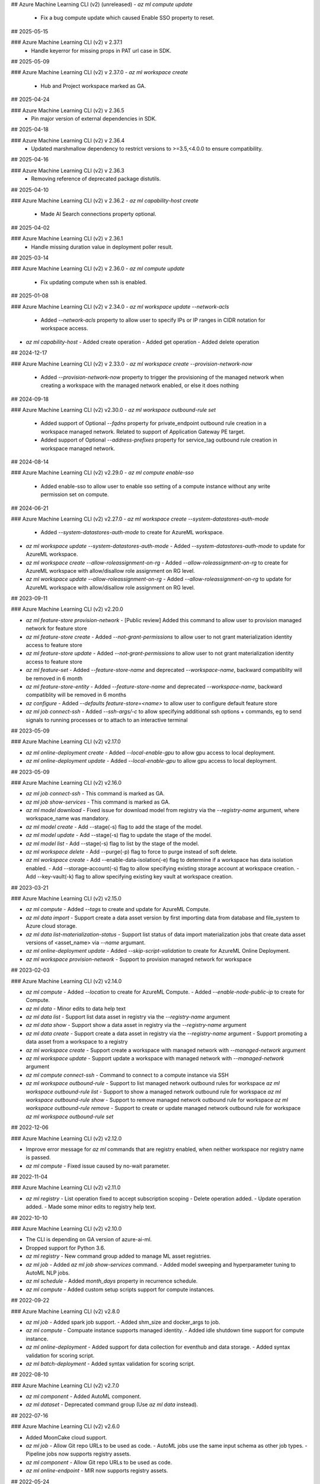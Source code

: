 ## Azure Machine Learning CLI (v2) (unreleased)
- `az ml compute update`
  - Fix a bug compute update which caused Enable SSO property to reset.

## 2025-05-15

### Azure Machine Learning CLI (v2) v 2.37.1
  - Handle keyerror for missing props in PAT url case in SDK.

## 2025-05-09

### Azure Machine Learning CLI (v2) v 2.37.0
- `az ml workspace create`
  - Hub and Project workspace marked as GA.

## 2025-04-24

### Azure Machine Learning CLI (v2) v 2.36.5
  - Pin major version of external dependencies in SDK.

## 2025-04-18

### Azure Machine Learning CLI (v2) v 2.36.4
  - Updated marshmallow dependency to restrict versions to >=3.5,<4.0.0 to ensure compatibility.

## 2025-04-16

### Azure Machine Learning CLI (v2) v 2.36.3
  - Removing reference of deprecated package distutils.

## 2025-04-10

### Azure Machine Learning CLI (v2) v 2.36.2
- `az ml capability-host create`
  - Made AI Search connections property optional.

## 2025-04-02

### Azure Machine Learning CLI (v2) v 2.36.1
  - Handle missing duration value in deployment poller result.

## 2025-03-14

### Azure Machine Learning CLI (v2) v 2.36.0
- `az ml compute update`
  - Fix updating compute when ssh is enabled.

## 2025-01-08

### Azure Machine Learning CLI (v2) v 2.34.0
- `az ml workspace update --network-acls`
  - Added `--network-acls` property to allow user to specify IPs or IP ranges in CIDR notation for workspace access.
- `az ml capability-host`
  - Added create operation
  - Added get operation
  - Added delete operation

## 2024-12-17

### Azure Machine Learning CLI (v2) v 2.33.0
- `az ml workspace create --provision-network-now`
  - Added `--provision-network-now` property to trigger the provisioning of the managed network when creating a workspace with the managed network enabled, or else it does nothing

## 2024-09-18

### Azure Machine Learning CLI (v2) v2.30.0
- `az ml workspace outbound-rule set`
  - Added support of Optional `--fqdns` property for private_endpoint outbound rule creation in a workspace managed network. Related to support of Application Gateway PE target.
  - Added support of Optional `--address-prefixes` property for service_tag outbound rule creation in workspace managed network.

## 2024-08-14

### Azure Machine Learning CLI (v2) v2.29.0
- `az ml compute enable-sso`
  - Added enable-sso to allow user to enable sso setting of a compute instance without any write permission set on compute.

## 2024-06-21

### Azure Machine Learning CLI (v2) v2.27.0
- `az ml workspace create --system-datastores-auth-mode`
  - Added `--system-datastores-auth-mode` to create for AzureML workspace.
- `az ml workspace update --system-datastores-auth-mode`
  - Added `--system-datastores-auth-mode` to update for AzureML workspace.
- `az ml workspace create --allow-roleassignment-on-rg`
  - Added `--allow-roleassignment-on-rg` to create for AzureML workspace with allow/disallow role assignment on RG level.
- `az ml workspace update --allow-roleassignment-on-rg`
  - Added `--allow-roleassignment-on-rg` to update for AzureML workspace with allow/disallow role assignment on RG level.

## 2023-09-11

### Azure Machine Learning CLI (v2) v2.20.0

- `az ml feature-store provision-network`
  - [Public review] Added this command to allow user to provision managed network for feature store

- `az ml feature-store create`
  - Added `--not-grant-permissions` to allow user to not grant materialization identity access to feature store

- `az ml feature-store update`
  - Added `--not-grant-permissions` to allow user to not grant materialization identity access to feature store

- `az ml feature-set`
  - Added `--feature-store-name` and deprecated `--workspace-name`, backward compatiblity will be removed in 6 month

- `az ml feature-store-entity`
  - Added `--feature-store-name` and deprecated `--workspace-name`, backward compatiblity will be removed in 6 months

- `az configure`
  - Added `--defaults feature-store=<name>` to allow user to configure default feature store

- `az ml job connect-ssh`
  - Added `--ssh-args/-c` to allow specifying additional ssh options + commands, eg to send signals to running processes or to attach to an interactive terminal

## 2023-05-09

### Azure Machine Learning CLI (v2) v2.17.0

- `az ml online-deployment create`
  - Added `--local-enable-gpu` to allow gpu access to local deployment.

- `az ml online-deployment update`
  - Added `--local-enable-gpu` to allow gpu access to local deployment.


## 2023-05-09

### Azure Machine Learning CLI (v2) v2.16.0

- `az ml job connect-ssh`
  - This command is marked as GA.

- `az ml job show-services`
  - This command is marked as GA.

- `az ml model download`
  - Fixed issue for download model from registry via the `--registry-name` argument, where workspace_name was mandatory.

- `az ml model create`
  - Add --stage(-s) flag to add the stage of the model.

- `az ml model update`
  - Add --stage(-s) flag to update the stage of the model.

- `az ml model list`
  - Add --stage(-s) flag to list by the stage of the model.

- `az ml workspace delete`
  - Add --purge(-p) flag to force to purge instead of soft delete.

- `az ml workspace create`
  - Add --enable-data-isolation(-e) flag to determine if a workspace has data isolation enabled.
  - Add --storage-account(-s) flag to allow specifying existing storage account at workspace creation.
  - Add --key-vault(-k) flag to allow specifying existing key vault at workspace creation.


## 2023-03-21

### Azure Machine Learning CLI (v2) v2.15.0

- `az ml compute`
  - Added `--tags` to create and update for AzureML Compute.

- `az ml data import`
  - Support create a data asset version by first importing data from database and file_system to Azure cloud storage.

- `az ml data list-materialization-status`
  - Support list status of data import materialization jobs that create data asset versions of <asset_name> via `--name` argumant.

- `az ml online-deployment update`
  - Added `--skip-script-validation` to create for AzureML Online Deployment.

- `az ml workspace provision-network`
  - Support to provision managed network for workspace


## 2023-02-03

### Azure Machine Learning CLI (v2) v2.14.0

- `az ml compute`
  - Added `--location` to create for AzureML Compute.
  - Added `--enable-node-public-ip` to create for Compute.

- `az ml data`
  - Minor edits to data help text

- `az ml data list`
  - Support list data asset in registry via the `--registry-name` argument

- `az ml data show`
  - Support show a data asset in registry via the `--registry-name` argument

- `az ml data create`
  - Support create a data asset in registry via the `--registry-name` argument
  - Support promoting a data asset from a workspace to a registry

- `az ml workspace create`
  - Support create a workspace with managed network with `--managed-network` argument

- `az ml workspace update`
  - Support update a workspace with managed network with `--managed-network` argument

- `az ml compute connect-ssh`
  - Command to connect to a compute instance via SSH

- `az ml workspace outbound-rule`
  - Support to list managed network outbound rules for workspace `az ml workspace outbound-rule list`
  - Support to show a managed network outbound rule for workspace `az ml workspace outbound-rule show`
  - Support to remove managed network outbound rule for workspace `az ml workspace outbound-rule remove`
  - Support to create or update managed network outbound rule for workspace `az ml workspace outbound-rule set`



## 2022-12-06

### Azure Machine Learning CLI (v2) v2.12.0

- Improve error message for `az ml` commands that are registry enabled, when neither workspace nor registry name is passed.
- `az ml compute`
  - Fixed issue caused by no-wait parameter.

## 2022-11-04

### Azure Machine Learning CLI (v2) v2.11.0

- `az ml registry`
  - List operation fixed to accept subscription scoping
  - Delete operation added.
  - Update operation added.
  - Made some minor edits to registry help text.

## 2022-10-10

### Azure Machine Learning CLI (v2) v2.10.0

- The CLI is depending on GA version of azure-ai-ml.
- Dropped support for Python 3.6.
- `az ml registry`
  - New command group added to manage ML asset registries.
- `az ml job`
  - Added `az ml job show-services` command.
  - Added model sweeping and hyperparameter tuning to AutoML NLP jobs.
- `az ml schedule`
  - Added `month_days` property in recurrence schedule.
- `az ml compute`
  - Added custom setup scripts support for compute instances.

## 2022-09-22

### Azure Machine Learning CLI (v2) v2.8.0

- `az ml job`
  - Added spark job support.
  - Added shm_size and docker_args to job.
- `az ml compute`
  - Compuate instance supports managed identity.
  - Added idle shutdown time support for compute instance.
- `az ml online-deployment`
  - Added support for data collection for eventhub and data storage.
  - Added syntax validation for scoring script.
- `az ml batch-deployment`
  - Added syntax validation for scoring script.

## 2022-08-10

### Azure Machine Learning CLI (v2) v2.7.0

- `az ml component`
  - Added AutoML component.
- `az ml dataset`
  - Deprecated command group (Use `az ml data` instead).

## 2022-07-16

### Azure Machine Learning CLI (v2) v2.6.0

- Added MoonCake cloud support.
- `az ml job`
  - Allow Git repo URLs to be used as code.
  - AutoML jobs use the same input schema as other job types.
  - Pipeline jobs now supports registry assets.
- `az ml component`
  - Allow Git repo URLs to be used as code.
- `az ml online-endpoint`
  - MIR now supports registry assets.

## 2022-05-24

### Azure Machine Learning CLI (v2) v2.4.0

- The Azure Machine Learning CLI (v2) is now GA.
- `az ml job`
  - The command group is marked as GA.
  - Added AutoML job type in public preview.
  - Added `schedules` property to pipeline job in public preview.
  - Added an option to list only archived jobs.
  - Improved reliability of `az ml job download` command.
- `az ml data`
  - The command group is marked as GA.
  - Added MLTable data type in public preview.
  - Added an option to list only archived data assets.
- `az ml environment`
  - Added an option to list only archived environments.
- `az ml model`
  - The command group is marked as GA.
  - Allow models to be created from job outputs.
  - Added an option to list only archived models.
- `az ml online-deployment`
  - The command group is marked as GA.
  - Removed timeout waiting for deployment creation.
  - Improved online deployment list view.
- `az ml online-endpoint`
  - The command group is marked as GA.
  - Added `mirror_traffic` property to online endpoints in public preview.
  - Improved online endpoint list view.
- `az ml batch-deployment`
  - The command group is marked as GA.
  - Added support for `uri_file` and `uri_folder` as invocation input.
  - Fixed a bug in batch deployment update.
  - Fixed a bug in batch deployment list-jobs output.
- `az ml batch-endpoint`
  - The command group is marked as GA.
  - Added support for `uri_file` and `uri_folder` as invocation input.
  - Fixed a bug in batch endpoint update.
  - Fixed a bug in batch endpoint list-jobs output.
- `az ml component`
  - The command group is marked as GA.
  - Added an option to list only archived components.
- `az ml code`
  - This command group is removed.

## 2022-03-14

### Azure Machine Learning CLI (v2) v2.2.1

- `az ml job`
  - For all job types, flattened the `code` section of the YAML schema. Instead of `code.local_path` to specify the path to the source code directory, it is now just `code`
  - For all job types, changed the schema for defining data inputs to the job in the job YAML. Instead of specifying the data path using either the `file` or `folder` fields, use the `path` field to specify either a local path, a URI to a cloud path containing the data, or a reference to an existing registered Azure ML data asset via `path: azureml:<data_name>:<data_version>`. Also specify the `type` field to clarify whether the data source is a single file (`uri_file`) or a folder (`uri_folder`). If `type` field is omitted, it defaults to `type: uri_folder`. For more information, see the section of any of the [job YAML references](reference-yaml-job-command.md) that discuss the schema for specifying input data.
  - In the [sweep job YAML schema](reference-yaml-job-sweep.md), changed the `sampling_algorithm` field from a string to an object in order to support additional configurations for the random sampling algorithm type
  - Removed the component job YAML schema. With this release, if you want to run a command job inside a pipeline that uses a component, just specify the component to the `component` field of the command job YAML definition.
  - For all job types, added support for referencing the latest version of a nested asset in the job YAML configuration. When referencing a registered environment or data asset to use as input in a job, you can alias by latest version rather than having to explicitly specify the version. For example: `environment: azureml:AzureML-Minimal@latest`
  - For pipeline jobs, introduced the `${{ parent }}` context for binding inputs and outputs between steps in a pipeline. For more information, see [Expression syntax for binding inputs and outputs between steps in a pipeline job](reference-yaml-core-syntax.md#binding-inputs-and-outputs-between-steps-in-a-pipeline-job).
  - Added support for downloading named outputs of job via the `--output-name` argument for the `az ml job download` command
- `az ml data`
  - Deprecated the `az ml dataset` subgroup, now using `az ml data` instead
  - There are two types of data that can now be created, either from a single file source (`type: uri_file`) or a folder (`type: uri_folder`). When creating the data asset, you can either specify the data source from a local file / folder or from a URI to a cloud path location. See the [data YAML schema](reference-yaml-data.md) for the full schema
- `az ml environment`
  - In the [environment YAML schema](reference-yaml-environment.md), renamed the `build.local_path` field to `build.path`
  - Removed the `build.context_uri` field, the URI of the uploaded build context location will be accessible via `build.path` when the environment is returned
- `az ml model`
  - In the [model YAML schema](reference-yaml-model.md), `model_uri` and `local_path` fields removed and consolidated to one `path` field that can take either a local path or a cloud path URI. `model_format` field renamed to `type`; the default type is `custom_model`, but you can specify one of the other types (`mlflow_model`, `triton_model`) to use the model in no-code deployment scenarios
  - For `az ml model create`, `--model-uri` and `--local-path` arguments removed and consolidated to one `--path` argument that can take either a local path or a cloud path URI
  - Added the `az ml model download` command to download a model's artifact files
- `az ml online-deployment`
  - In the [online deployment YAML schema](reference-yaml-deployment-managed-online.md), flattened the `code` section of the `code_configuration` field. Instead of `code_configuration.code.local_path` to specify the path to the source code directory containing the scoring files, it is now just `code_configuration.code`
  - Added an `environment_variables` field to the online deployment YAML schema to support configuring environment variables for an online deployment
- `az ml batch-deployment`
  - In the [batch deployment YAML schema](reference-yaml-deployment-batch.md), flattened the `code` section of the `code_configuration` field. Instead of `code_configuration.code.local_path` to specify the path to the source code directory containing the scoring files, it is now just `code_configuration.code`
- `az ml component`
  - Flattened the `code` section of the [command component YAML schema](reference-yaml-component-command.md). Instead of `code.local_path` to specify the path to the source code directory, it is now just `code`
  -  Added support for referencing the latest version of a registered environment to use in the component YAML configuration. When referencing a registered environment, you can alias by latest version rather than having to explicitly specify the version. For example: `environment: azureml:AzureML-Minimal@latest`
  -  Renamed the component input and output type value from `path` to `uri_folder` for the `type` field when defining a component input or output
- Removed the `delete` commands for assets (model, component, data, environment). The existing delete functionality is only a soft delete, so the `delete` commands will be reintroduced in a later release once hard delete is supported
- Added support for archiving and restoring assets (model, component, data, environment) and jobs, e.g. `az ml model archive` and `az ml model restore`. You can now archive assets and jobs, which will hide the archived entity from list queries (e.g. `az ml model list`).

## 2021-10-04

### Azure Machine Learning CLI (v2) v2.0.2

- `az ml workspace`
  - Updated [workspace YAML schema](reference-yaml-workspace.md)
- `az ml compute`
  - Updated YAML schemas for [AmlCompute](reference-yaml-compute-aml.md) and [Compute Instance](reference-yaml-compute-instance.md)
  - Removed support for legacy AKS attach via `az ml compute attach`. Azure Arc-enabled Kubernetes attach will be supported in the next release
- `az ml datastore`
  - Updated YAML schemas for [Azure blob](reference-yaml-datastore-blob.md), [Azure file](reference-yaml-datastore-files.md), [Azure Data Lake Gen1](reference-yaml-datastore-data-lake-gen1.md), and [Azure Data Lake Gen2](reference-yaml-datastore-data-lake-gen2.md) datastores
  - Added support for creating Azure Data Lake Storage Gen1 and Gen2 datastores
- `az ml job`
  - Updated YAML schemas for [command job](reference-yaml-job-command.md) and [sweep job](reference-yaml-job-sweep.md)
  - Added support for running pipeline jobs ([pipeline job YAML schema](reference-yaml-job-pipeline.md))
  - Added support for job input literals and input data URIs for all job types
  - Added support for job outputs for all job types
  - Changed the expression syntax from `{ <expression> }` to `${{ <expression> }}`. For more information, see [Expression syntax for configuring Azure ML jobs](reference-yaml-core-syntax.md#expression-syntax-for-configuring-azure-ml-jobs-and-components)
- `az ml environment`
  - Updated [environment YAML schema](reference-yaml-environment.md)
  - Added support for creating environments from Docker build context
- `az ml model`
  - Updated [model YAML schema](reference-yaml-model.md)
  - Added new `model_format` property to Model for no-code deployment scenarios
- `az ml dataset`
  - Renamed `az ml data` subgroup to `az ml dataset`
  - Updated dataset YAML schema
- `az ml component`
  - Added the `az ml component` commands for managing Azure ML components
  - Added support for command components ([command component YAML schema](reference-yaml-component-command.md))
- `az ml online-endpoint`
  - `az ml endpoint` subgroup split into two separate groups: `az ml online-endpoint` and `az ml batch-endpoint`
  - Updated [online endpoint YAML schema](reference-yaml-endpoint-online.md)
  - Added support for local endpoints for dev/test scenarios
  - Added interactive VSCode debugging support for local endpoints (added the `--vscode-debug` flag to `az ml batch-endpoint create/update`)
- `az ml online-deployment`
  - `az ml deployment` subgroup split into two separate groups: `az ml online-deployment` and `az ml batch-deployment`
  - Updated [managed online deployment YAML schema](reference-yaml-deployment-managed-online.md)
  - Added autoscaling support via integration with Azure Monitor Autoscale
  - Added support for updating multiple online deployment properties in the same update operation
  - Added support for performing concurrent operations on deployments under the same endpoint
- `az ml batch-endpoint`
  - `az ml endpoint` subgroup split into two separate groups: `az ml online-endpoint` and `az ml batch-endpoint`
  - Updated [batch endpoint YAML schema](reference-yaml-endpoint-batch.md)
  - Removed `traffic` property; replaced with a configurable default deployment property
  - Added support for input data URIs for `az ml batch-endpoint invoke`
  - Added support for VNet ingress (private link)
- `az ml batch-deployment`
  - `az ml deployment` subgroup split into two separate groups: `az ml online-deployment` and `az ml batch-deployment`
  - Updated [batch deployment YAML schema](reference-yaml-deployment-batch.md)

## 2021-05-25

### Announcing the CLI (v2) (preview) for Azure Machine Learning

The `ml` extension to the Azure CLI is the next-generation interface for Azure Machine Learning. It enables you to train and deploy models from the command line, with features that accelerate scaling data science up and out while tracking the model lifecycle. [Install and get started](how-to-configure-cli.md).
